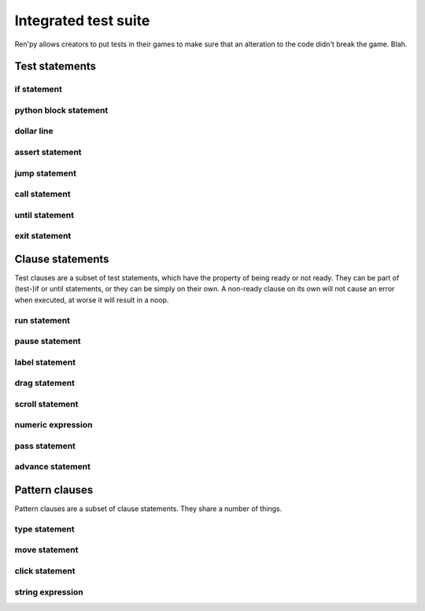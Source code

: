.. _testcases:

..
    testcase statement
    test statements:
        if
        python
        $
        assert
        jump
        call
        until
        test clauses:
            run
            pause
            label
            drag
            scroll
            numeric expression (proposed)
            pass (proposed)
            advance (proposed)
            pattern clauses:
                type
                move
                click
                string expression

=====================
Integrated test suite
=====================

Ren'py allows creators to put tests in their games to make sure that an alteration to the code didn't break the game.
Blah.

.. introduce the testcase statement itself, like the `transform:` statement
.. note about there being no return statement, unlike label the deindent closes the block

Test statements
===============

if statement
------------
..
    not the same as the renpy or python versions :
    it can't take all python values, only a test clause
    the clause being ready is the actual condition for the block to execute or not

python block statement
----------------------
.. difference with the default python block statement, apart from the hide/store params ?

dollar line
-----------
.. same interrogations as with python blocks

assert statement
----------------
..
    like a python assert, raises an AssertionError when the value it is given does not evaluate to a true value
    links to python doc regarding asserts, and to stdtypes about boolean evaluation
    note about regular asserts usually not working outside of this case in regular python blocks in renpy

jump statement
--------------

call statement
--------------

    .. reminding (for both jump and call) that there is no return statement in testcases

until statement
---------------
..
    between one left clause and one right clause, on a single line
    executes the left clause until the right clause is ready
    then executes the right clause once before returning
    executes the left one once ?
    basically an inline (do-?)while loop

exit statement
--------------
..
    quits the game, ending the game without confirmation

Clause statements
=================

Test clauses are a subset of test statements, which have the property of being ready or not ready.
They can be part of (test-)if or until statements, or they can be simply on their own.
A non-ready clause on its own will not cause an error when executed, at worse it will result in a noop.

.. for each one, say what makes it ready

run statement
-------------
..
    executes the provided screen-language action (link to the doc page about actions)
    ready if a button containing the action would be sensitive.

pause statement
---------------
..
    pauses for the given number of seconds
    always ready

label statement
---------------
..
    does not *do* anything meaningful when executed
    raises an exception if the provided label is not being passed or has not just been passed when it's executed
    similar to an assert statement, except it's a clause and it only applies to label conditions

drag statement
--------------
..
    simulate the mouse dragging something from one place to another
    by maintaining click blabla
    takes an iterable of points to follow as an itinerary
    each point must be given as a pair of x/y coordinates, or None
    each occurrence of None will be replaced with a coordinate within the focused area of the screen
    (the position of the virtual test mouse if already inside it, or a random position within if not)
    needs to be given at least two points
    ready if the thing it has been told to type in is found, or if no target has been given
    show example of ((None, 10), (None, 100)) being an only-vertical movement downwards

scroll statement
----------------
..
    takes a string giving it a pattern
    ready when the target (pattern) is found
    If the target is a bar, scrolls it down a page. If already at the bottom, returns it to the top.

.. propositions (still clauses but not approved or not implemented) :

numeric expression
------------------
.. (proposed alias to pause clause, may be integrated into expression)

pass statement
--------------
..
    (proposed noop)
    always ready

advance statement
-----------------
..
    like the press of space in renpy
    unready during a choice for example (only if that's detectable)
    `advance until "A video game"`

Pattern clauses
===============

Pattern clauses are a subset of clause statements. They share a number of things.

type statement
--------------
.. simulate a key-pressing or the typing of text

move statement
--------------

click statement
---------------

string expression
-----------------
.. alias for the click statement, giving it a target
